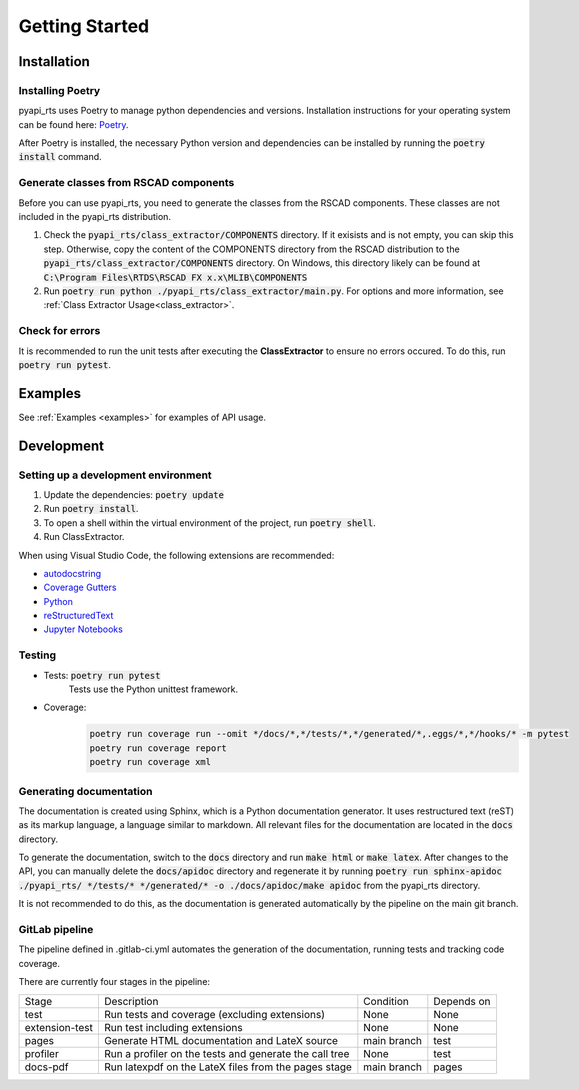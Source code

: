 Getting Started
===============

Installation
------------

Installing Poetry
^^^^^^^^^^^^^^^^^

pyapi_rts uses Poetry to manage python dependencies and versions.
Installation instructions for your operating system can be found here: `Poetry <https://python-poetry.org/docs/>`__.

After Poetry is installed, the necessary Python version and dependencies can be installed by running the :code:`poetry install` command.

Generate classes from RSCAD components 
^^^^^^^^^^^^^^^^^^^^^^^^^^^^^^^^^^^^^^

Before you can use pyapi_rts, you need to generate the classes from the RSCAD components.
These classes are not included in the pyapi_rts distribution.

1. Check the :code:`pyapi_rts/class_extractor/COMPONENTS` directory. If it exisists and is not empty, you can skip this step.
   Otherwise, copy the content of the COMPONENTS directory from the RSCAD distribution to the :code:`pyapi_rts/class_extractor/COMPONENTS` directory.
   On Windows, this directory likely can be found at :code:`C:\Program Files\RTDS\RSCAD FX x.x\MLIB\COMPONENTS`
2. Run :code:`poetry run python ./pyapi_rts/class_extractor/main.py`. For options and more information, see :ref:`Class Extractor Usage<class_extractor>`. 


Check for errors
^^^^^^^^^^^^^^^^

It is recommended to run the unit tests after executing the **ClassExtractor** to ensure no errors occured.
To do this, run :code:`poetry run pytest`.

Examples
--------------

See :ref:`Examples <examples>` for examples of API usage.

   
Development
-----------

Setting up a development environment
^^^^^^^^^^^^^^^^^^^^^^^^^^^^^^^^^^^^

1. Update the dependencies: :code:`poetry update` 
2. Run :code:`poetry install`.
3. To open a shell within the virtual environment of the project, run :code:`poetry shell`.
4. Run ClassExtractor.

When using Visual Studio Code, the following extensions are recommended:

- `autodocstring <https://marketplace.visualstudio.com/items?itemName=njpwerner.autodocstring>`_
- `Coverage Gutters <https://marketplace.visualstudio.com/items?itemName=ryanluker.vscode-coverage-gutters>`_
- `Python <https://marketplace.visualstudio.com/items?itemName=ms-python.python>`_
- `reStructuredText <https://marketplace.visualstudio.com/items?itemName=lextudio.restructuredtext>`_
- `Jupyter Notebooks <https://marketplace.visualstudio.com/items?itemName=ms-toolsai.jupyter>`_

Testing
^^^^^^^

- Tests: :code:`poetry run pytest`
   Tests use the Python unittest framework.
- Coverage:
   .. code:: bash

      poetry run coverage run --omit */docs/*,*/tests/*,*/generated/*,.eggs/*,*/hooks/* -m pytest
      poetry run coverage report
      poetry run coverage xml

Generating documentation
^^^^^^^^^^^^^^^^^^^^^^^^

The documentation is created using Sphinx, which is a Python documentation generator.
It uses restructured text (reST) as its markup language, a language similar to markdown.
All relevant files for the documentation are located in the :code:`docs` directory.

To generate the documentation, switch to the :code:`docs` directory and run :code:`make html` or :code:`make latex`.
After changes to the API, you can manually delete the :code:`docs/apidoc` directory and regenerate it by running :code:`poetry run sphinx-apidoc ./pyapi_rts/ */tests/* */generated/* -o ./docs/apidoc/make apidoc` from the pyapi_rts directory.

It is not recommended to do this, as the documentation is generated automatically by the pipeline on the main git branch.

GitLab pipeline
^^^^^^^^^^^^^^^

The pipeline defined in .gitlab-ci.yml automates the generation of the documentation, running tests and tracking code coverage.

There are currently four stages in the pipeline:


+----------------+--------------------------------------------------------+-------------+------------+
| Stage          | Description                                            | Condition   | Depends on |
+----------------+--------------------------------------------------------+-------------+------------+
| test           | Run tests and coverage (excluding extensions)          | None        | None       |
+----------------+--------------------------------------------------------+-------------+------------+
| extension-test | Run test including extensions                          | None        | None       |
+----------------+--------------------------------------------------------+-------------+------------+
| pages          | Generate HTML documentation and LateX source           | main branch | test       |
+----------------+--------------------------------------------------------+-------------+------------+
| profiler       | Run a profiler on the tests and generate the call tree | None        | test       |
+----------------+--------------------------------------------------------+-------------+------------+
| docs-pdf       | Run latexpdf on the LateX files from the pages stage   | main branch | pages      |
+----------------+--------------------------------------------------------+-------------+------------+
